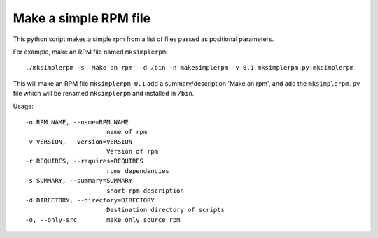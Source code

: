 Make a simple RPM file
======================

This python script makes a simple rpm from a list of files passed as positional parameters.

For example, make an RPM file named ``mksimplerpm``::

    ./mksimplerpm -s 'Make an rpm' -d /bin -n makesimplerpm -v 0.1 mksimplerpm.py:mksimplerpm

This will make an RPM file ``mksimplerpm-0.1`` add a summary/description 'Make
an rpm', and add the ``mksimplerpm.py`` file which will be renamed
``mksimplerpm`` and installed in ``/bin``.

Usage::

    -n RPM_NAME, --name=RPM_NAME
                          name of rpm
    -v VERSION, --version=VERSION
                          Version of rpm
    -r REQUIRES, --requires=REQUIRES
                          rpms dependencies
    -s SUMMARY, --summary=SUMMARY
                          short rpm description
    -d DIRECTORY, --directory=DIRECTORY
                          Destination directory of scripts
    -o, --only-src        make only source rpm


